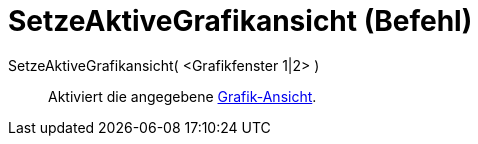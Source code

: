 = SetzeAktiveGrafikansicht (Befehl)
:page-en: commands/SetActiveView_Command
ifdef::env-github[:imagesdir: /de/modules/ROOT/assets/images]

SetzeAktiveGrafikansicht( <Grafikfenster 1|2> )::
  Aktiviert die angegebene xref:/Grafik_Ansicht.adoc[Grafik-Ansicht].
